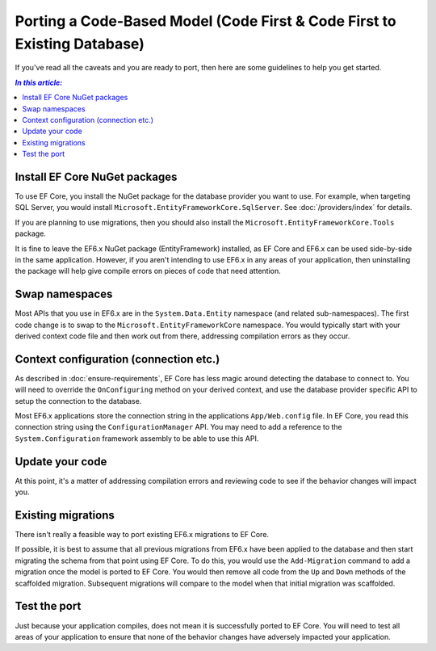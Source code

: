 Porting a Code-Based Model (Code First & Code First to Existing Database)
=========================================================================

If you've read all the caveats and you are ready to port, then here are some guidelines to help you get started.

.. contents:: `In this article:`
    :depth: 2
    :local:

Install EF Core NuGet packages
------------------------------

To use EF Core, you install the NuGet package for the database provider you want to use. For example, when targeting SQL Server, you would install ``Microsoft.EntityFrameworkCore.SqlServer``. See :doc:`/providers/index` for details.

If you are planning to use migrations, then you should also install the ``Microsoft.EntityFrameworkCore.Tools`` package.

It is fine to leave the EF6.x NuGet package (EntityFramework) installed, as EF Core and EF6.x can be used side-by-side in the same application. However, if you aren't intending to use EF6.x in any areas of your application, then uninstalling the package will help give compile errors on pieces of code that need attention.

Swap namespaces
---------------

Most APIs that you use in EF6.x are in the ``System.Data.Entity`` namespace (and related sub-namespaces). The first code change is to swap to the ``Microsoft.EntityFrameworkCore`` namespace. You would typically start with your derived context code file and then work out from there, addressing compilation errors as they occur.

Context configuration (connection etc.)
---------------------------------------

As described in :doc:`ensure-requirements`, EF Core has less magic around detecting the database to connect to. You will need to override the ``OnConfiguring`` method on your derived context, and use the database provider specific API to setup the connection to the database.

Most EF6.x applications store the connection string in the applications ``App/Web.config`` file. In EF Core, you read this connection string using the ``ConfigurationManager`` API. You may need to add a reference to the ``System.Configuration`` framework assembly to be able to use this API.

.. code-block:: c#
    :linenos:

    public class BloggingContext : DbContext
    {
        public DbSet<Blog> Blogs { get; set; }
        public DbSet<Post> Posts { get; set; }

        protected override void OnConfiguring(DbContextOptionsBuilder optionsBuilder)
        {
          optionsBuilder.UseSqlServer(ConfigurationManager.ConnectionStrings["BloggingDatabase"].ConnectionString);
        }
    }

Update your code
----------------

At this point, it's a matter of addressing compilation errors and reviewing code to see if the behavior changes will impact you.

Existing migrations
-------------------

There isn't really a feasible way to port existing EF6.x migrations to EF Core.

If possible, it is best to assume that all previous migrations from EF6.x have been applied to the database and then start migrating the schema from that point using EF Core. To do this, you would use the ``Add-Migration`` command to add a migration once the model is ported to EF Core. You would then remove all code from the ``Up`` and ``Down`` methods of the scaffolded migration. Subsequent migrations will compare to the model when that initial migration was scaffolded.

Test the port
-------------

Just because your application compiles, does not mean it is successfully ported to EF Core. You will need to test all areas of your application to ensure that none of the behavior changes have adversely impacted your application.
